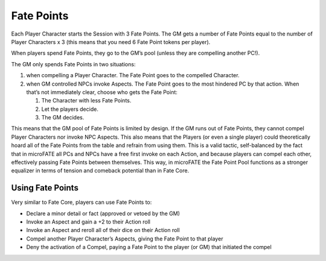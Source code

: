 Fate Points
===========

Each Player Character starts the Session with 3 Fate Points. The GM gets
a number of Fate Points equal to the number of Player Characters x 3
(this means that you need 6 Fate Point tokens per player).

When players spend Fate Points, they go to the GM’s pool (unless they
are compelling another PC!).

The GM only spends Fate Points in two situations:

1. when compelling a Player Character. The Fate Point goes to the
   compelled Character.
2. when GM controlled NPCs invoke Aspects. The Fate Point goes to the
   most hindered PC by that action. When that’s not immediately clear,
   choose who gets the Fate Point:

   1. The Character with less Fate Points.
   2. Let the players decide.
   3. The GM decides.

This means that the GM pool of Fate Points is limited by design. If the
GM runs out of Fate Points, they cannot compel Player Characters nor
invoke NPC Aspects. This also means that the Players (or even a single
player) could theoretically hoard all of the Fate Points from the table
and refrain from using them. This is a valid tactic, self-balanced by
the fact that in microFATE all PCs and NPCs have a free first invoke on
each Action, and because players can compel each other, effectively
passing Fate Points between themselves. This way, in microFATE the Fate
Point Pool functions as a stronger equalizer in terms of tension and
comeback potential than in Fate Core.

Using Fate Points
-----------------

Very similar to Fate Core, players can use Fate Points to:

-  Declare a minor detail or fact (approved or vetoed by the GM)
-  Invoke an Aspect and gain a +2 to their Action roll
-  Invoke an Aspect and reroll all of their dice on their Action roll
-  Compel another Player Character’s Aspects, giving the Fate Point to
   that player
-  Deny the activation of a Compel, paying a Fate Point to the player
   (or GM) that initiated the compel
